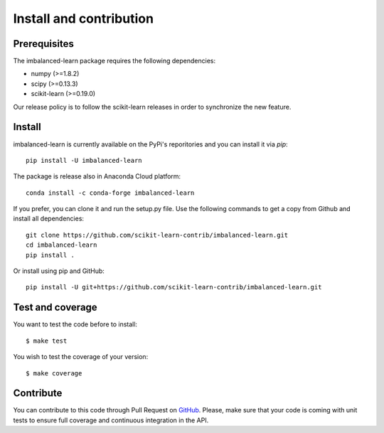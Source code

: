 ########################
Install and contribution
########################

Prerequisites
=============

The imbalanced-learn package requires the following dependencies:

* numpy (>=1.8.2)
* scipy (>=0.13.3)
* scikit-learn (>=0.19.0)

Our release policy is to follow the scikit-learn releases in order to
synchronize the new feature.

Install
=======

imbalanced-learn is currently available on the PyPi's reporitories and you can
install it via `pip`::

  pip install -U imbalanced-learn

The package is release also in Anaconda Cloud platform::

  conda install -c conda-forge imbalanced-learn

If you prefer, you can clone it and run the setup.py file. Use the following
commands to get a copy from Github and install all dependencies::

  git clone https://github.com/scikit-learn-contrib/imbalanced-learn.git
  cd imbalanced-learn
  pip install .

Or install using pip and GitHub::

  pip install -U git+https://github.com/scikit-learn-contrib/imbalanced-learn.git

Test and coverage
=================

You want to test the code before to install::

  $ make test

You wish to test the coverage of your version::

  $ make coverage

Contribute
==========

You can contribute to this code through Pull Request on GitHub_. Please, make
sure that your code is coming with unit tests to ensure full coverage and
continuous integration in the API.

.. _GitHub: https://github.com/scikit-learn-contrib/imbalanced-learn/pulls
